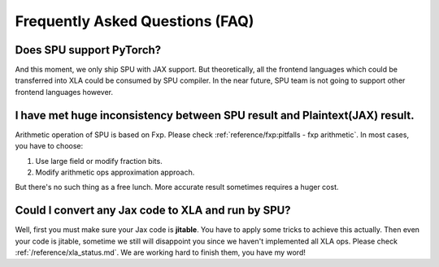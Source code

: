 Frequently Asked Questions (FAQ)
================================

Does SPU support PyTorch?
-------------------------
And this moment, we only ship SPU with JAX support. But theoretically, all the frontend languages which could be transferred into XLA could be
consumed by SPU compiler. In the near future, SPU team is not going to support other frontend languages however.

I have met huge inconsistency between SPU result and Plaintext(JAX) result.
---------------------------------------------------------------------------
Arithmetic operation of SPU is based on Fxp. Please check :ref:`reference/fxp:pitfalls - fxp arithmetic`. In most cases, you have 
to choose:

1. Use large field or modify fraction bits.
2. Modify arithmetic ops approximation approach.

But there's no such thing as a free lunch. More accurate result sometimes requires a huger cost.

Could I convert any Jax code to XLA and run by SPU?
---------------------------------------------------
Well, first you must make sure your Jax code is **jitable**. You have to apply some tricks to achieve this actually.
Then even your code is jitable, sometime we still will disappoint you since we haven't implemented all XLA ops. Please
check :ref:`/reference/xla_status.md`. We are working hard to finish them, you have my word!

